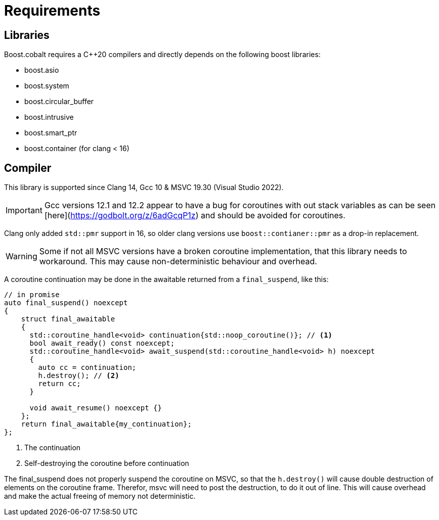 = Requirements

== Libraries

Boost.cobalt requires a C++20 compilers and directly depends on the following boost libraries:

- boost.asio
- boost.system
- boost.circular_buffer
- boost.intrusive
- boost.smart_ptr
- boost.container (for clang < 16)


== Compiler

This library is supported since Clang 14, Gcc 10 & MSVC 19.30 (Visual Studio 2022).

IMPORTANT: Gcc versions 12.1 and 12.2 appear to have a bug for coroutines with out stack variables
as can be seen [here](https://godbolt.org/z/6adGcqP1z) and should be avoided for coroutines.

Clang only added `std::pmr` support in 16, so older clang versions use `boost::contianer::pmr` as a drop-in replacement.

WARNING: Some if not all MSVC versions have a broken coroutine implementation,
that this library needs to workaround. This may cause non-deterministic behaviour and overhead.

A coroutine continuation may be done in the awaitable returned from a `final_suspend`, like this:

[source,cpp]
----
// in promise
auto final_suspend() noexcept
{
    struct final_awaitable
    {
      std::coroutine_handle<void> continuation{std::noop_coroutine()}; // <1>
      bool await_ready() const noexcept;
      std::coroutine_handle<void> await_suspend(std::coroutine_handle<void> h) noexcept
      {
        auto cc = continuation;
        h.destroy(); // <2>
        return cc;
      }

      void await_resume() noexcept {}
    };
    return final_awaitable{my_continuation};
};
----
<1> The continuation
<2> Self-destroying the coroutine before continuation

The final_suspend does not properly suspend the coroutine on MSVC, so that the `h.destroy()` will cause
double destruction of elements on the coroutine frame.
Therefor, msvc will need to post the destruction, to do it out of line.
This will cause overhead and make the actual freeing of memory not deterministic.
